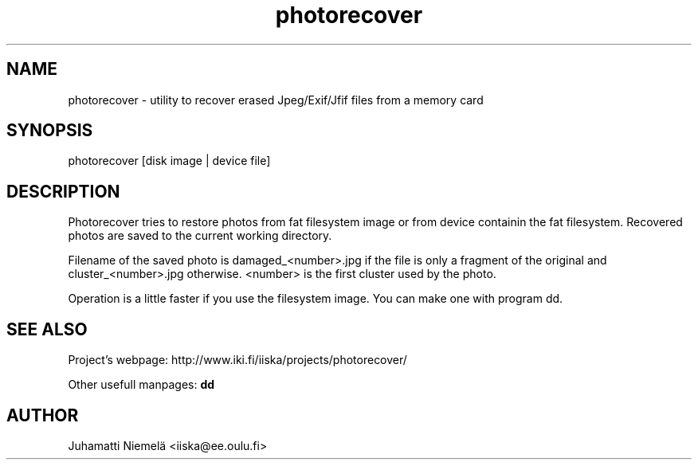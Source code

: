 .TH photorecover 1 "July 2005" "Photo recover utility"

.SH NAME
photorecover \- utility to recover erased Jpeg/Exif/Jfif files from a memory card

.SH SYNOPSIS
photorecover [disk image | device file]

.SH DESCRIPTION
.PP
Photorecover tries to restore photos from fat filesystem image or from device containin
the fat filesystem. Recovered photos are saved to the current working directory.
.PP
Filename of the saved photo is damaged_<number>.jpg if the file is only a fragment
of the original and cluster_<number>.jpg otherwise. <number> is the first cluster used by the photo.
.PP
Operation is a little faster if you use the filesystem image. You can make one with program dd.


.SH SEE ALSO
.PP
Project's webpage: http://www.iki.fi/iiska/projects/photorecover/

.PP
Other usefull manpages:
.B dd

.SH AUTHOR
Juhamatti Niemelä <iiska@ee.oulu.fi>
